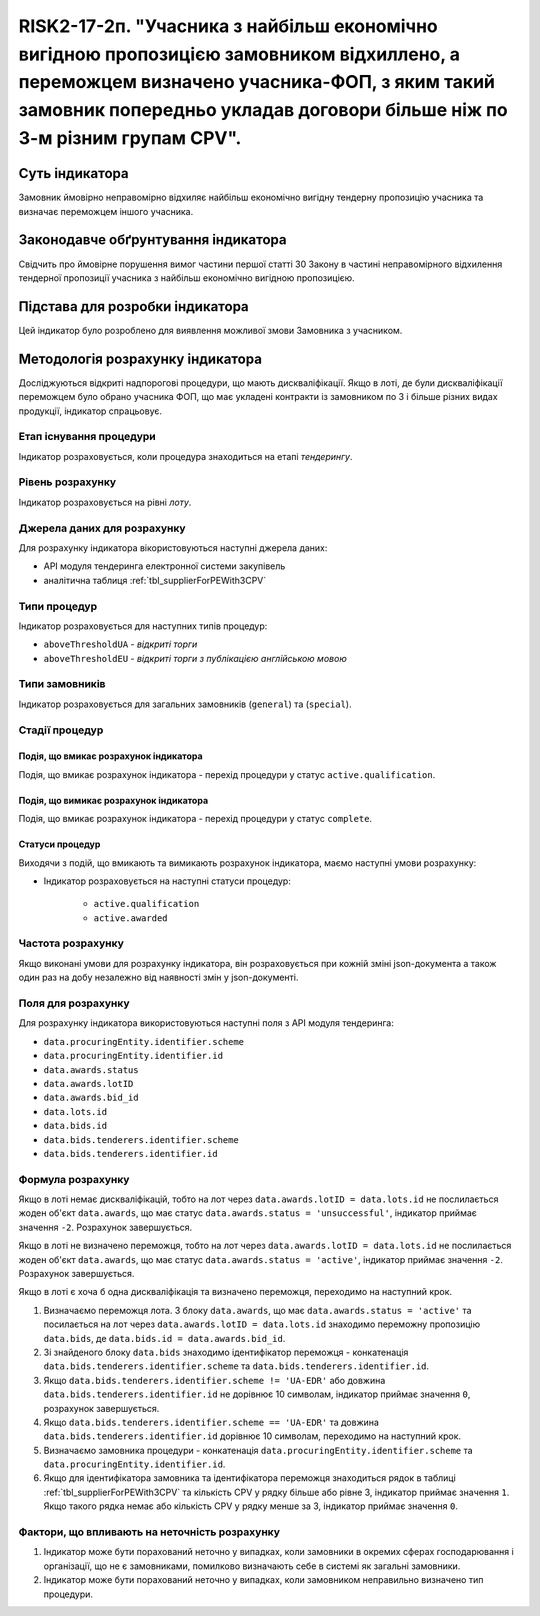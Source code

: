 ==========================================================================================================================================================================================================================
RISK2-17-2п. "Учасника з найбільш економічно вигідною пропозицією замовником відхиллено, а переможцем визначено учасника-ФОП, з яким такий замовник попередньо укладав договори більше ніж по 3-м різним групам CPV".
==========================================================================================================================================================================================================================


***************
Суть індикатора
***************

Замовник ймовірно неправомірно відхиляє найбільш економічно вигідну тендерну пропозицію учасника та визначає переможцем іншого учасника.

************************************
Законодавче обґрунтування індикатора
************************************

Свідчить про ймовірне порушення вимог частини першої статті 30 Закону в частині неправомірного відхилення тендерної пропозиції учасника з найбільш економічно вигідною пропозицією.

********************************
Підстава для розробки індикатора
********************************

Цей індикатор було розроблено для виявлення можливої змови Замовника з учасником.

*********************************
Методологія розрахунку індикатора
*********************************

Досліджуються відкриті надпорогові процедури, що мають дискваліфікації. Якщо в лоті, де були дискваліфікації переможцем було обрано учасника ФОП, що має укладені контракти із замовником по 3 і більше різних видах продукції, індикатор спрацьовує.


Етап існування процедури
========================
Індикатор розраховується, коли процедура знаходиться на етапі *тендерингу*.



Рівень розрахунку
=================
Індикатор розраховується на рівні *лоту*.

Джерела даних для розрахунку
============================

Для розрахунку індикатора вікористовуються наступні джерела даних:

- API модуля тендеринга електронної системи закупівель
- аналітична таблиця :ref:`tbl_supplierForPEWith3CPV`

Типи процедур
=============

Індикатор розраховується для наступних типів процедур:

- ``aboveThresholdUA`` - *відкриті торги*
- ``aboveThresholdEU`` - *відкриті торги з публікацією англійською мовою*

Типи замовників
===============

Індикатор розраховується для загальних замовників (``general``) та (``special``).


Стадії процедур
===============

Подія, що вмикає розрахунок індикатора
--------------------------------------

Подія, що вмикає розрахунок індикатора - перехід процедури у статус ``active.qualification``.

Подія, що вимикає розрахунок індикатора
---------------------------------------

Подія, що вмикає розрахунок індикатора - перехід процедури у статус ``complete``.


Статуси процедур
----------------

Виходячи з подій, що вмикають та вимикають розрахунок індикатора, маємо наступні умови розрахунку:

- Індикатор розраховується на наступні статуси процедур:
  
   - ``active.qualification``
   - ``active.awarded``

Частота розрахунку
==================

Якщо виконані умови для розрахунку індикатора, він розраховується при кожній зміні json-документа а також один раз на добу незалежно від наявності змін у json-документі.

Поля для розрахунку
===================

Для розрахунку індикатора використовуються наступні поля з API модуля тендеринга:

- ``data.procuringEntity.identifier.scheme``
- ``data.procuringEntity.identifier.id``
- ``data.awards.status``
- ``data.awards.lotID``
- ``data.awards.bid_id``
- ``data.lots.id``
- ``data.bids.id``
- ``data.bids.tenderers.identifier.scheme``
- ``data.bids.tenderers.identifier.id``

Формула розрахунку
==================

Якщо в лоті немає дискваліфікацій, тобто на лот через ``data.awards.lotID = data.lots.id`` не послилається жоден об'єкт ``data.awards``, що має статус ``data.awards.status = 'unsuccessful'``, індикатор приймає значення ``-2``. Розрахунок завершується.

Якщо в лоті не визначено переможця, тобто на лот через ``data.awards.lotID = data.lots.id`` не послилається жоден об'єкт ``data.awards``, що має статус ``data.awards.status = 'active'``, індикатор приймає значення ``-2``. Розрахунок завершується.

Якщо в лоті є хоча б одна дискваліфікація та визначено переможця, переходимо на наступний крок.

1. Визначаємо переможця лота. З блоку ``data.awards``, що має ``data.awards.status = 'active'`` та посилається на лот через ``data.awards.lotID = data.lots.id`` знаходимо переможну пропозицію ``data.bids``, де ``data.bids.id = data.awards.bid_id``.

2. Зі знайденого блоку ``data.bids`` знаходимо ідентифікатор переможця - конкатенація ``data.bids.tenderers.identifier.scheme`` та ``data.bids.tenderers.identifier.id``.

3. Якщо ``data.bids.tenderers.identifier.scheme != 'UA-EDR'`` або довжина ``data.bids.tenderers.identifier.id`` не дорівнює 10 символам, індикатор приймає значення ``0``, розрахунок завершується.

4. Якщо ``data.bids.tenderers.identifier.scheme == 'UA-EDR'`` та довжина ``data.bids.tenderers.identifier.id`` дорівнює 10 символам, переходимо на наступний крок.

5. Визначаємо замовника процедури - конкатенація ``data.procuringEntity.identifier.scheme`` та ``data.procuringEntity.identifier.id``.

6. Якщо для ідентифікатора замовника та ідентифікатора переможця знаходиться рядок в таблиці :ref:`tbl_supplierForPEWith3CPV` та кількість CPV у рядку більше або рівне 3, індикатор приймає значення  ``1``. Якщо такого рядка немає або кількість CPV у рядку менше за 3, індикатор приймає значення ``0``.

Фактори, що впливають на неточність розрахунку
==============================================

1. Індикатор може бути порахований неточно у випадках, коли замовники в окремих сферах господарювання і організації, що не є замовниками, помилково визначають себе в системі як загальні замовники.

2. Індикатор може бути порахований неточно у випадках, коли замовником неправильно визначено тип процедури.
